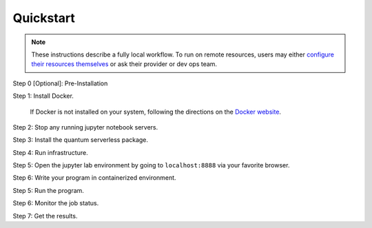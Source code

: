 ==========
Quickstart
==========

.. note::

   These instructions describe a fully local workflow. To run on remote
   resources, users may either `configure their resources themselves <https://qiskit-extensions.github.io/quantum-serverless/deployment/cloud.html>`_ or ask
   their provider or dev ops team.

Step 0 [Optional]: Pre-Installation

.. code::
   :caption: Create a minimal environment with only Python installed in it. We recommend using `Python virtual environments <https://docs.python.org/3.10/tutorial/venv.html>`_.

      python3 -m venv /path/to/virtual/environment

.. code::
   :caption: Activate your new environment.

      source /path/to/virtual/environment/bin/activate

.. code::
   :caption: Note: If you are using Windows, use the following commands in PowerShell.

      python3 -m venv c:\path\to\virtual\environment
      c:\path\to\virtual\environment\Scripts\Activate.ps1

.. code::
   :caption: Clone the Quantum Serverless repository.

      cd /path/to/workspace/
      git clone git@github.com:Qiskit-Extensions/quantum-serverless.git

Step 1: Install Docker.

   If Docker is not installed on your system, following the directions
   on the `Docker website <https://docs.docker.com/engine/install/) to install Docker on your system>`_.

Step 2: Stop any running jupyter notebook servers.

Step 3: Install the quantum serverless package.

.. code-block::
   :caption: Install quantum_serverless via pip.

      pip install --upgrade pip
      pip install quantum_serverless


Step 4: Run infrastructure.

.. code::
   :caption: Run docker compose from the root of the quantum serverless project.
   
      cd quantum-serverless/
      docker compose --profile jupyter up

Step 5: Open the jupyter lab environment by going to ``localhost:8888`` via your favorite browser.

Step 6: Write your program in containerized environment.

.. code::
   :caption: Create a Python file using a text editor. Here we use vim.
   
      vim program.py

.. code:: python
   :caption: program.py

   from quantum_serverless import distribute_task, get, get_arguments, save_result

   from qiskit import QuantumCircuit
   from qiskit.circuit.random import random_circuit
   from qiskit.primitives import Sampler
   from qiskit.quantum_info import SparsePauliOp

   # 1. Define a distributed function using the `distribute_task` decorator
   @distribute_task()
   def distributed_sample(circuit: QuantumCircuit):
       """Calculates quasi dists as a distributed function."""
       return Sampler().run(circuit).result().quasi_dists[0]


   # 2. Get the program arguments using `get_arguments`
   arguments = get_arguments()
   circuits = arguments.get("circuits", [])

   # 3. Run the distributed function for each circuit in parallel and get execution references
   function_references = [
       distributed_sample(circuit)
       for circuit in circuits
   ]

   # 4. Collect all results using `get`
   collected_results = get(function_references)

   # 5. Save the results using `save_result`
   save_result({
       "quasi_dists": collected_results
   })

Step 5: Run the program.

.. code:: python
   :caption: in jupyter notebook

   from quantum_serverless import QuantumServerless, Provider, Program
   from qiskit.circuit.random import random_circuit

   serverless = QuantumServerless(Provider(
       username="user", # this username has already been defined in local docker setup and does not need to be changed
       password="password123", # this password has already been defined in local docker setup and does not need to be changed
       host="http://gateway:8000", # address of provider
   ))

   # create program
   program = Program(
       title="Quickstart",
       entrypoint="program.py",
       working_dir="./" # or where your program file is located
   )

   # create inputs to our program
   circuits = []
   for _ in range(3):
       circuit = random_circuit(3, 2)
       circuit.measure_all()
       circuits.append(circuit)

   # run program
   job = serverless.run(
       program=program,
       arguments={
           "circuits": circuits
       }
   )

Step 6: Monitor the job status.

.. code:: python
   :caption: in jupyter notebook

   job.status()
   # <JobStatus.SUCCEEDED: 'SUCCEEDED'>

   job.logs()

Step 7: Get the results.

.. code:: python
   :caption: in jupyter notebook

   job.result()
   # {"quasi_dists": [
   #  {"0": 0.25, "1": 0.25, "2": 0.2499999999999999, "3": 0.2499999999999999},
   #  {"0": 0.1512273969460124, "1": 0.0400459556274728, "6": 0.1693190975212014, "7": 0.6394075499053132},
   #  {"0": 0.25, "1": 0.25, "4": 0.2499999999999999, "5": 0.2499999999999999}
   # ]}
